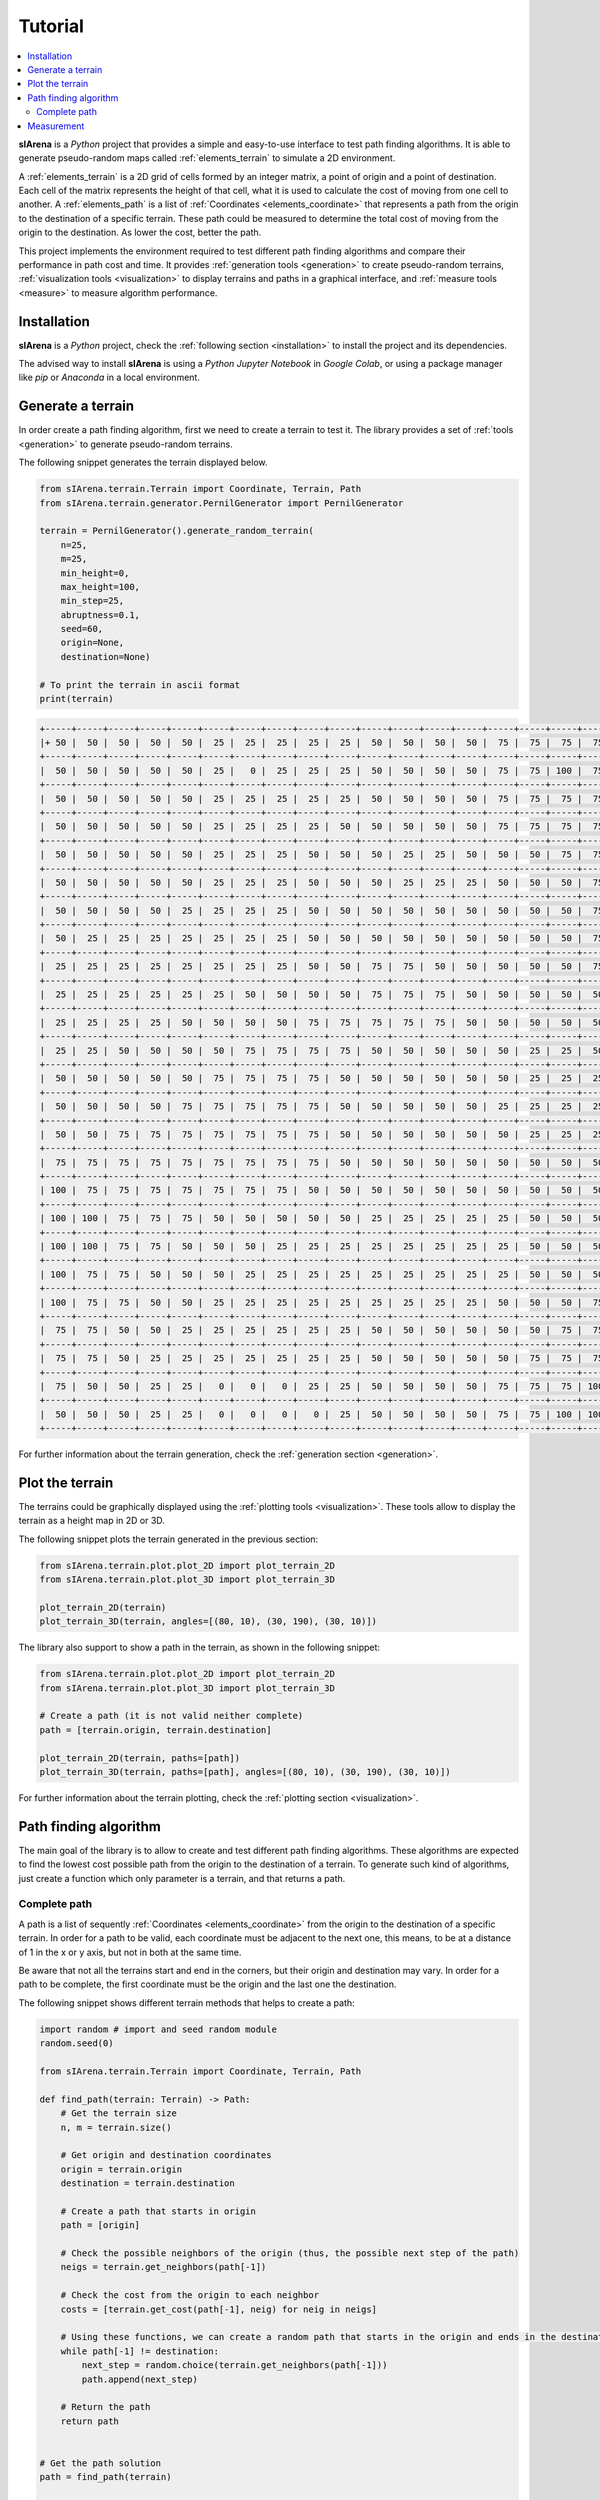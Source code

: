 .. _getting_started_tutorial:

########
Tutorial
########

.. contents::
    :local:
    :backlinks: none
    :depth: 2

**sIArena** is a *Python* project that provides a simple and easy-to-use interface to test path finding algorithms.
It is able to generate pseudo-random maps called :ref:`elements_terrain` to simulate a 2D environment.

A :ref:`elements_terrain` is a 2D grid of cells formed by an integer matrix, a point of origin and a point of destination.
Each cell of the matrix represents the height of that cell, what it is used to calculate the cost of moving from one cell to another.
A :ref:`elements_path` is a list of :ref:`Coordinates <elements_coordinate>` that represents a path from the origin to the destination of a specific terrain.
These path could be measured to determine the total cost of moving from the origin to the destination.
As lower the cost, better the path.

This project implements the environment required to test different path finding algorithms and compare their performance in path cost and time.
It provides :ref:`generation tools <generation>` to create pseudo-random terrains,
:ref:`visualization tools <visualization>` to display terrains and paths in a graphical interface,
and :ref:`measure tools <measure>` to measure algorithm performance.


.. _getting_started_installation:

Installation
============

**sIArena** is a *Python* project,
check the :ref:`following section <installation>` to install the project and its dependencies.

The advised way to install **sIArena** is using a *Python Jupyter Notebook* in *Google Colab*,
or using a package manager like *pip* or *Anaconda* in a local environment.


.. _getting_started_generation:

Generate a terrain
==================

In order create a path finding algorithm, first we need to create a terrain to test it.
The library provides a set of :ref:`tools <generation>` to generate pseudo-random terrains.

The following snippet generates the terrain displayed below.

.. code-block:: python

    from sIArena.terrain.Terrain import Coordinate, Terrain, Path
    from sIArena.terrain.generator.PernilGenerator import PernilGenerator

    terrain = PernilGenerator().generate_random_terrain(
        n=25,
        m=25,
        min_height=0,
        max_height=100,
        min_step=25,
        abruptness=0.1,
        seed=60,
        origin=None,
        destination=None)

    # To print the terrain in ascii format
    print(terrain)

.. code-block:: text

    +-----+-----+-----+-----+-----+-----+-----+-----+-----+-----+-----+-----+-----+-----+-----+-----+-----+-----+-----+-----+-----+-----+-----+-----+-----+
    |+ 50 |  50 |  50 |  50 |  50 |  25 |  25 |  25 |  25 |  25 |  50 |  50 |  50 |  50 |  75 |  75 |  75 |  75 |  75 |  75 |  50 |  50 |  50 |  50 |  50 |
    +-----+-----+-----+-----+-----+-----+-----+-----+-----+-----+-----+-----+-----+-----+-----+-----+-----+-----+-----+-----+-----+-----+-----+-----+-----+
    |  50 |  50 |  50 |  50 |  50 |  25 |   0 |  25 |  25 |  25 |  50 |  50 |  50 |  50 |  75 |  75 | 100 |  75 |  75 |  75 |  50 |  50 |  50 |  50 |  50 |
    +-----+-----+-----+-----+-----+-----+-----+-----+-----+-----+-----+-----+-----+-----+-----+-----+-----+-----+-----+-----+-----+-----+-----+-----+-----+
    |  50 |  50 |  50 |  50 |  50 |  25 |  25 |  25 |  25 |  25 |  50 |  50 |  50 |  50 |  75 |  75 |  75 |  75 |  75 |  50 |  50 |  50 |  50 |  50 |  50 |
    +-----+-----+-----+-----+-----+-----+-----+-----+-----+-----+-----+-----+-----+-----+-----+-----+-----+-----+-----+-----+-----+-----+-----+-----+-----+
    |  50 |  50 |  50 |  50 |  50 |  25 |  25 |  25 |  25 |  50 |  50 |  50 |  50 |  50 |  75 |  75 |  75 |  75 |  75 |  50 |  50 |  50 |  50 |  50 |  50 |
    +-----+-----+-----+-----+-----+-----+-----+-----+-----+-----+-----+-----+-----+-----+-----+-----+-----+-----+-----+-----+-----+-----+-----+-----+-----+
    |  50 |  50 |  50 |  50 |  50 |  25 |  25 |  25 |  50 |  50 |  50 |  25 |  25 |  50 |  50 |  50 |  75 |  75 |  50 |  50 |  50 |  50 |  50 |  50 |  50 |
    +-----+-----+-----+-----+-----+-----+-----+-----+-----+-----+-----+-----+-----+-----+-----+-----+-----+-----+-----+-----+-----+-----+-----+-----+-----+
    |  50 |  50 |  50 |  50 |  50 |  25 |  25 |  25 |  50 |  50 |  50 |  25 |  25 |  25 |  50 |  50 |  50 |  75 |  50 |  50 |  50 |  50 |  50 |  50 |  50 |
    +-----+-----+-----+-----+-----+-----+-----+-----+-----+-----+-----+-----+-----+-----+-----+-----+-----+-----+-----+-----+-----+-----+-----+-----+-----+
    |  50 |  50 |  50 |  50 |  25 |  25 |  25 |  25 |  50 |  50 |  50 |  50 |  50 |  50 |  50 |  50 |  50 |  75 |  75 |  50 |  50 |  50 |  50 |  75 |  50 |
    +-----+-----+-----+-----+-----+-----+-----+-----+-----+-----+-----+-----+-----+-----+-----+-----+-----+-----+-----+-----+-----+-----+-----+-----+-----+
    |  50 |  25 |  25 |  25 |  25 |  25 |  25 |  25 |  50 |  50 |  50 |  50 |  50 |  50 |  50 |  50 |  50 |  75 |  75 |  75 |  50 |  75 |  75 |  75 |  75 |
    +-----+-----+-----+-----+-----+-----+-----+-----+-----+-----+-----+-----+-----+-----+-----+-----+-----+-----+-----+-----+-----+-----+-----+-----+-----+
    |  25 |  25 |  25 |  25 |  25 |  25 |  25 |  25 |  50 |  50 |  75 |  75 |  50 |  50 |  50 |  50 |  50 |  75 |  75 |  75 |  75 |  75 |  75 |  75 |  75 |
    +-----+-----+-----+-----+-----+-----+-----+-----+-----+-----+-----+-----+-----+-----+-----+-----+-----+-----+-----+-----+-----+-----+-----+-----+-----+
    |  25 |  25 |  25 |  25 |  25 |  25 |  50 |  50 |  50 |  50 |  75 |  75 |  75 |  50 |  50 |  50 |  50 |  50 |  75 |  75 |  75 |  75 |  75 |  75 |  50 |
    +-----+-----+-----+-----+-----+-----+-----+-----+-----+-----+-----+-----+-----+-----+-----+-----+-----+-----+-----+-----+-----+-----+-----+-----+-----+
    |  25 |  25 |  25 |  25 |  50 |  50 |  50 |  50 |  75 |  75 |  75 |  75 |  75 |  50 |  50 |  50 |  50 |  50 |  50 |  75 |  75 |  75 |  50 |  50 |  50 |
    +-----+-----+-----+-----+-----+-----+-----+-----+-----+-----+-----+-----+-----+-----+-----+-----+-----+-----+-----+-----+-----+-----+-----+-----+-----+
    |  25 |  25 |  50 |  50 |  50 |  50 |  75 |  75 |  75 |  75 |  50 |  50 |  50 |  50 |  50 |  25 |  25 |  50 |  50 |  75 |  75 |  75 |  50 |  50 |  50 |
    +-----+-----+-----+-----+-----+-----+-----+-----+-----+-----+-----+-----+-----+-----+-----+-----+-----+-----+-----+-----+-----+-----+-----+-----+-----+
    |  50 |  50 |  50 |  50 |  50 |  75 |  75 |  75 |  75 |  50 |  50 |  50 |  50 |  50 |  50 |  25 |  25 |  25 |  50 |  50 |  50 |  50 |  50 |  50 |  50 |
    +-----+-----+-----+-----+-----+-----+-----+-----+-----+-----+-----+-----+-----+-----+-----+-----+-----+-----+-----+-----+-----+-----+-----+-----+-----+
    |  50 |  50 |  50 |  50 |  75 |  75 |  75 |  75 |  75 |  50 |  50 |  50 |  50 |  50 |  25 |  25 |  25 |  25 |  50 |  50 |  50 |  50 |  50 |  50 |  50 |
    +-----+-----+-----+-----+-----+-----+-----+-----+-----+-----+-----+-----+-----+-----+-----+-----+-----+-----+-----+-----+-----+-----+-----+-----+-----+
    |  50 |  50 |  75 |  75 |  75 |  75 |  75 |  75 |  75 |  50 |  50 |  50 |  50 |  50 |  50 |  25 |  25 |  25 |  50 |  50 |  50 |  50 |  25 |  25 |  25 |
    +-----+-----+-----+-----+-----+-----+-----+-----+-----+-----+-----+-----+-----+-----+-----+-----+-----+-----+-----+-----+-----+-----+-----+-----+-----+
    |  75 |  75 |  75 |  75 |  75 |  75 |  75 |  75 |  75 |  50 |  50 |  50 |  50 |  50 |  50 |  50 |  50 |  50 |  50 |  50 |  50 |  50 |  25 |  25 |  25 |
    +-----+-----+-----+-----+-----+-----+-----+-----+-----+-----+-----+-----+-----+-----+-----+-----+-----+-----+-----+-----+-----+-----+-----+-----+-----+
    | 100 |  75 |  75 |  75 |  75 |  75 |  75 |  75 |  50 |  50 |  50 |  50 |  50 |  50 |  50 |  50 |  50 |  50 |  50 |  50 |  50 |  50 |  50 |  25 |  25 |
    +-----+-----+-----+-----+-----+-----+-----+-----+-----+-----+-----+-----+-----+-----+-----+-----+-----+-----+-----+-----+-----+-----+-----+-----+-----+
    | 100 | 100 |  75 |  75 |  75 |  50 |  50 |  50 |  50 |  50 |  25 |  25 |  25 |  25 |  25 |  50 |  50 |  50 |  50 |  50 |  75 |  50 |  50 |  50 |  25 |
    +-----+-----+-----+-----+-----+-----+-----+-----+-----+-----+-----+-----+-----+-----+-----+-----+-----+-----+-----+-----+-----+-----+-----+-----+-----+
    | 100 | 100 |  75 |  75 |  50 |  50 |  50 |  25 |  25 |  25 |  25 |  25 |  25 |  25 |  25 |  50 |  50 |  50 |  50 |  75 |  75 |  75 |  50 |  50 |  50 |
    +-----+-----+-----+-----+-----+-----+-----+-----+-----+-----+-----+-----+-----+-----+-----+-----+-----+-----+-----+-----+-----+-----+-----+-----+-----+
    | 100 |  75 |  75 |  50 |  50 |  50 |  25 |  25 |  25 |  25 |  25 |  25 |  25 |  25 |  25 |  50 |  50 |  50 |  50 |  75 |  75 |  75 |  50 |  50 |  50 |
    +-----+-----+-----+-----+-----+-----+-----+-----+-----+-----+-----+-----+-----+-----+-----+-----+-----+-----+-----+-----+-----+-----+-----+-----+-----+
    | 100 |  75 |  75 |  50 |  50 |  25 |  25 |  25 |  25 |  25 |  25 |  25 |  25 |  25 |  50 |  50 |  50 |  75 |  75 |  75 |  50 |  50 |  50 |  50 |  50 |
    +-----+-----+-----+-----+-----+-----+-----+-----+-----+-----+-----+-----+-----+-----+-----+-----+-----+-----+-----+-----+-----+-----+-----+-----+-----+
    |  75 |  75 |  50 |  50 |  25 |  25 |  25 |  25 |  25 |  25 |  50 |  50 |  50 |  50 |  50 |  50 |  75 |  75 |  75 |  75 |  50 |  50 |  50 |  50 |  50 |
    +-----+-----+-----+-----+-----+-----+-----+-----+-----+-----+-----+-----+-----+-----+-----+-----+-----+-----+-----+-----+-----+-----+-----+-----+-----+
    |  75 |  75 |  50 |  25 |  25 |  25 |  25 |  25 |  25 |  25 |  50 |  50 |  50 |  50 |  50 |  75 |  75 |  75 |  75 |  75 |  50 |  50 |  50 |  50 |  50 |
    +-----+-----+-----+-----+-----+-----+-----+-----+-----+-----+-----+-----+-----+-----+-----+-----+-----+-----+-----+-----+-----+-----+-----+-----+-----+
    |  75 |  50 |  50 |  25 |  25 |   0 |   0 |   0 |  25 |  25 |  50 |  50 |  50 |  50 |  75 |  75 |  75 | 100 |  75 |  75 |  50 |  50 |  50 |  50 |  50 |
    +-----+-----+-----+-----+-----+-----+-----+-----+-----+-----+-----+-----+-----+-----+-----+-----+-----+-----+-----+-----+-----+-----+-----+-----+-----+
    |  50 |  50 |  50 |  25 |  25 |   0 |   0 |   0 |   0 |  25 |  50 |  50 |  50 |  50 |  75 |  75 | 100 | 100 |  75 |  75 |  50 |  50 |  50 |  50 |x 50 |
    +-----+-----+-----+-----+-----+-----+-----+-----+-----+-----+-----+-----+-----+-----+-----+-----+-----+-----+-----+-----+-----+-----+-----+-----+-----+


.. image:: /resources/images/2dplot_10_10.png

For further information about the terrain generation, check the :ref:`generation section <generation>`.


.. _getting_started_plotting:

Plot the terrain
================

The terrains could be graphically displayed using the :ref:`plotting tools <visualization>`.
These tools allow to display the terrain as a height map in 2D or 3D.

The following snippet plots the terrain generated in the previous section:

.. code-block:: python

    from sIArena.terrain.plot.plot_2D import plot_terrain_2D
    from sIArena.terrain.plot.plot_3D import plot_terrain_3D

    plot_terrain_2D(terrain)
    plot_terrain_3D(terrain, angles=[(80, 10), (30, 190), (30, 10)])

.. image:: /resources/images/2dplot_10_10.png

.. image:: /resources/images/3dplot_10_10.png


The library also support to show a path in the terrain, as shown in the following snippet:

.. code-block:: python

    from sIArena.terrain.plot.plot_2D import plot_terrain_2D
    from sIArena.terrain.plot.plot_3D import plot_terrain_3D

    # Create a path (it is not valid neither complete)
    path = [terrain.origin, terrain.destination]

    plot_terrain_2D(terrain, paths=[path])
    plot_terrain_3D(terrain, paths=[path], angles=[(80, 10), (30, 190), (30, 10)])


.. image:: /resources/images/2dplot_10_10_solved.png

.. image:: /resources/images/3dplot_10_10_solved.png

For further information about the terrain plotting, check the :ref:`plotting section <visualization>`.


.. _getting_started_path_finding:

Path finding algorithm
======================

The main goal of the library is to allow to create and test different path finding algorithms.
These algorithms are expected to find the lowest cost possible path from the origin to the destination of a terrain.
To generate such kind of algorithms, just create a function which only parameter is a terrain, and that returns a path.

Complete path
-------------

A path is a list of sequently :ref:`Coordinates <elements_coordinate>` from the origin to the destination of a specific terrain.
In order for a path to be valid, each coordinate must be adjacent to the next one,
this means, to be at a distance of 1 in the x or y axis, but not in both at the same time.

Be aware that not all the terrains start and end in the corners, but their origin and destination may vary.
In order for a path to be complete, the first coordinate must be the origin and the last one the destination.

The following snippet shows different terrain methods that helps to create a path:

.. code-block:: python

    import random # import and seed random module
    random.seed(0)

    from sIArena.terrain.Terrain import Coordinate, Terrain, Path

    def find_path(terrain: Terrain) -> Path:
        # Get the terrain size
        n, m = terrain.size()

        # Get origin and destination coordinates
        origin = terrain.origin
        destination = terrain.destination

        # Create a path that starts in origin
        path = [origin]

        # Check the possible neighbors of the origin (thus, the possible next step of the path)
        neigs = terrain.get_neighbors(path[-1])

        # Check the cost from the origin to each neighbor
        costs = [terrain.get_cost(path[-1], neig) for neig in neigs]

        # Using these functions, we can create a random path that starts in the origin and ends in the destination
        while path[-1] != destination:
            next_step = random.choice(terrain.get_neighbors(path[-1]))
            path.append(next_step)

        # Return the path
        return path


    # Get the path solution
    path = find_path(terrain)

    # Check if a path is complete (it must be with our implementation)
    terrain.is_complete_path(path)

    # Calculate the cost of a path
    terrain.get_path_cost(path)




Measurement
===========

The library also provides a way to :ref:`measure <measure>` the performance of the path finding algorithms.
This is done by measuring the mean time and the minimum cost of the path found by the algorithm over a terrain.

The following snippet shows how to measure the performance of the algorithm implemented before:

.. code-block:: python

    from sIArena.measurements.measurements import measure_function

    min_cost, second, path = measure_function(
        find_path,
        terrain,
        iterations=5,
        debug=True)

    print(f"Minimum cost: {min_cost} found in {second} seconds:\n{path}")
